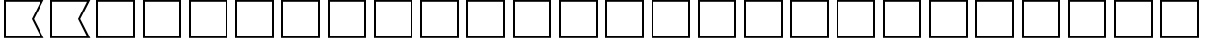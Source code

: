 SplineFontDB: 3.2
FontName: SPA3_flags
FullName: SPA3 flags
FamilyName: SPA3 flags
Weight: Regular
Copyright: Copyright (c) 2021, Vasek Potocek
UComments: "2021-1-20: Created with FontForge (http://fontforge.org)"
Version: 1.0
ItalicAngle: 0
UnderlinePosition: -100
UnderlineWidth: 50
Ascent: 800
Descent: 200
InvalidEm: 0
sfntRevision: 0x00010000
LayerCount: 2
Layer: 0 1 "Back" 1
Layer: 1 1 "Fore" 0
XUID: [1021 581 1839483784 9705260]
FSType: 0
OS2Version: 0
OS2_WeightWidthSlopeOnly: 0
OS2_UseTypoMetrics: 0
CreationTime: 1611141588
ModificationTime: 1613001581
PfmFamily: 17
TTFWeight: 400
TTFWidth: 5
LineGap: 0
VLineGap: 0
OS2TypoAscent: 1024
OS2TypoAOffset: 0
OS2TypoDescent: -400
OS2TypoDOffset: 0
OS2TypoLinegap: 0
OS2WinAscent: 1024
OS2WinAOffset: 0
OS2WinDescent: 400
OS2WinDOffset: 0
HheadAscent: 1024
HheadAOffset: 0
HheadDescent: -400
HheadDOffset: 0
OS2CapHeight: 660
OS2XHeight: 486
OS2Vendor: 'PfEd'
OS2UnicodeRanges: 80000000.00000000.00000000.00000000
MarkAttachClasses: 1
DEI: 91125
Encoding: UnicodeBmp
Compacted: 1
UnicodeInterp: none
NameList: Adobe Glyph List
DisplaySize: -48
AntiAlias: 1
FitToEm: 0
WinInfo: 0 20 14
BeginChars: 65666 156

StartChar: unif801
Encoding: 63489 63489 0
Width: 1200
LayerCount: 2
Fore
SplineSet
100 830 m 1,0,-1
 1135 830 l 1,1,-1
 880 330 l 1,2,-1
 1135 -170 l 1,2,-1
 100 -170 l 1,3,-1
 100 830 l 1,0,-1
150 780 m 1,4,-1
 150 -120 l 1,5,-1
 1050 -120 l 1,6,-1
 825 330 l 1,7,-1
 1050 780 l 1,7,-1
 150 780 l 1,4,-1
EndSplineSet
Validated: 1
EndChar

StartChar: unif802
Encoding: 63490 63490 1
Width: 1200
LayerCount: 2
Fore
SplineSet
100 830 m 1,0,-1
 1135 830 l 1,1,-1
 880 330 l 1,2,-1
 1135 -170 l 1,2,-1
 100 -170 l 1,3,-1
 100 830 l 1,0,-1
150 780 m 1,4,-1
 150 -120 l 1,5,-1
 1050 -120 l 1,6,-1
 825 330 l 1,7,-1
 1050 780 l 1,7,-1
 150 780 l 1,4,-1
EndSplineSet
Validated: 1
EndChar

StartChar: unif803
Encoding: 63491 63491 2
Width: 1200
LayerCount: 2
Fore
SplineSet
100 830 m 1,0,-1
 1100 830 l 1,1,-1
 1100 -170 l 1,2,-1
 100 -170 l 1,3,-1
 100 830 l 1,0,-1
150 780 m 1,4,-1
 150 -120 l 1,5,-1
 1050 -120 l 1,6,-1
 1050 780 l 1,7,-1
 150 780 l 1,4,-1
EndSplineSet
Validated: 1
EndChar

StartChar: unif804
Encoding: 63492 63492 3
Width: 1200
LayerCount: 2
Fore
SplineSet
100 830 m 1,0,-1
 1100 830 l 1,1,-1
 1100 -170 l 1,2,-1
 100 -170 l 1,3,-1
 100 830 l 1,0,-1
150 780 m 1,4,-1
 150 -120 l 1,5,-1
 1050 -120 l 1,6,-1
 1050 780 l 1,7,-1
 150 780 l 1,4,-1
EndSplineSet
Validated: 1
EndChar

StartChar: unif805
Encoding: 63493 63493 4
Width: 1200
LayerCount: 2
Fore
SplineSet
100 830 m 1,0,-1
 1100 830 l 1,1,-1
 1100 -170 l 1,2,-1
 100 -170 l 1,3,-1
 100 830 l 1,0,-1
150 780 m 1,4,-1
 150 -120 l 1,5,-1
 1050 -120 l 1,6,-1
 1050 780 l 1,7,-1
 150 780 l 1,4,-1
EndSplineSet
Validated: 1
EndChar

StartChar: unif806
Encoding: 63494 63494 5
Width: 1200
LayerCount: 2
Fore
SplineSet
100 830 m 1,0,-1
 1100 830 l 1,1,-1
 1100 -170 l 1,2,-1
 100 -170 l 1,3,-1
 100 830 l 1,0,-1
150 780 m 1,4,-1
 150 -120 l 1,5,-1
 1050 -120 l 1,6,-1
 1050 780 l 1,7,-1
 150 780 l 1,4,-1
EndSplineSet
Validated: 1
EndChar

StartChar: unif807
Encoding: 63495 63495 6
Width: 1200
LayerCount: 2
Fore
SplineSet
100 830 m 1,0,-1
 1100 830 l 1,1,-1
 1100 -170 l 1,2,-1
 100 -170 l 1,3,-1
 100 830 l 1,0,-1
150 780 m 1,4,-1
 150 -120 l 1,5,-1
 1050 -120 l 1,6,-1
 1050 780 l 1,7,-1
 150 780 l 1,4,-1
EndSplineSet
Validated: 1
EndChar

StartChar: unif808
Encoding: 63496 63496 7
Width: 1200
LayerCount: 2
Fore
SplineSet
100 830 m 1,0,-1
 1100 830 l 1,1,-1
 1100 -170 l 1,2,-1
 100 -170 l 1,3,-1
 100 830 l 1,0,-1
150 780 m 1,4,-1
 150 -120 l 1,5,-1
 1050 -120 l 1,6,-1
 1050 780 l 1,7,-1
 150 780 l 1,4,-1
EndSplineSet
Validated: 1
EndChar

StartChar: unif809
Encoding: 63497 63497 8
Width: 1200
LayerCount: 2
Fore
SplineSet
100 830 m 1,0,-1
 1100 830 l 1,1,-1
 1100 -170 l 1,2,-1
 100 -170 l 1,3,-1
 100 830 l 1,0,-1
150 780 m 1,4,-1
 150 -120 l 1,5,-1
 1050 -120 l 1,6,-1
 1050 780 l 1,7,-1
 150 780 l 1,4,-1
EndSplineSet
Validated: 1
EndChar

StartChar: unif80a
Encoding: 63498 63498 9
Width: 1200
LayerCount: 2
Fore
SplineSet
100 830 m 1,0,-1
 1100 830 l 1,1,-1
 1100 -170 l 1,2,-1
 100 -170 l 1,3,-1
 100 830 l 1,0,-1
150 780 m 1,4,-1
 150 -120 l 1,5,-1
 1050 -120 l 1,6,-1
 1050 780 l 1,7,-1
 150 780 l 1,4,-1
EndSplineSet
Validated: 1
EndChar

StartChar: unif80b
Encoding: 63499 63499 10
Width: 1200
LayerCount: 2
Fore
SplineSet
100 830 m 1,0,-1
 1100 830 l 1,1,-1
 1100 -170 l 1,2,-1
 100 -170 l 1,3,-1
 100 830 l 1,0,-1
150 780 m 1,4,-1
 150 -120 l 1,5,-1
 1050 -120 l 1,6,-1
 1050 780 l 1,7,-1
 150 780 l 1,4,-1
EndSplineSet
Validated: 1
EndChar

StartChar: unif80c
Encoding: 63500 63500 11
Width: 1200
LayerCount: 2
Fore
SplineSet
100 830 m 1,0,-1
 1100 830 l 1,1,-1
 1100 -170 l 1,2,-1
 100 -170 l 1,3,-1
 100 830 l 1,0,-1
150 780 m 1,4,-1
 150 -120 l 1,5,-1
 1050 -120 l 1,6,-1
 1050 780 l 1,7,-1
 150 780 l 1,4,-1
EndSplineSet
Validated: 1
EndChar

StartChar: unif80d
Encoding: 63501 63501 12
Width: 1200
LayerCount: 2
Fore
SplineSet
100 830 m 1,0,-1
 1100 830 l 1,1,-1
 1100 -170 l 1,2,-1
 100 -170 l 1,3,-1
 100 830 l 1,0,-1
150 780 m 1,4,-1
 150 -120 l 1,5,-1
 1050 -120 l 1,6,-1
 1050 780 l 1,7,-1
 150 780 l 1,4,-1
EndSplineSet
Validated: 1
EndChar

StartChar: unif80e
Encoding: 63502 63502 13
Width: 1200
LayerCount: 2
Fore
SplineSet
100 830 m 1,0,-1
 1100 830 l 1,1,-1
 1100 -170 l 1,2,-1
 100 -170 l 1,3,-1
 100 830 l 1,0,-1
150 780 m 1,4,-1
 150 -120 l 1,5,-1
 1050 -120 l 1,6,-1
 1050 780 l 1,7,-1
 150 780 l 1,4,-1
EndSplineSet
Validated: 1
EndChar

StartChar: unif80f
Encoding: 63503 63503 14
Width: 1200
LayerCount: 2
Fore
SplineSet
100 830 m 1,0,-1
 1100 830 l 1,1,-1
 1100 -170 l 1,2,-1
 100 -170 l 1,3,-1
 100 830 l 1,0,-1
150 780 m 1,4,-1
 150 -120 l 1,5,-1
 1050 -120 l 1,6,-1
 1050 780 l 1,7,-1
 150 780 l 1,4,-1
EndSplineSet
Validated: 1
EndChar

StartChar: unif810
Encoding: 63504 63504 15
Width: 1200
LayerCount: 2
Fore
SplineSet
100 830 m 1,0,-1
 1100 830 l 1,1,-1
 1100 -170 l 1,2,-1
 100 -170 l 1,3,-1
 100 830 l 1,0,-1
150 780 m 1,4,-1
 150 -120 l 1,5,-1
 1050 -120 l 1,6,-1
 1050 780 l 1,7,-1
 150 780 l 1,4,-1
EndSplineSet
Validated: 1
EndChar

StartChar: unif811
Encoding: 63505 63505 16
Width: 1200
LayerCount: 2
Fore
SplineSet
100 830 m 1,0,-1
 1100 830 l 1,1,-1
 1100 -170 l 1,2,-1
 100 -170 l 1,3,-1
 100 830 l 1,0,-1
150 780 m 1,4,-1
 150 -120 l 1,5,-1
 1050 -120 l 1,6,-1
 1050 780 l 1,7,-1
 150 780 l 1,4,-1
EndSplineSet
Validated: 1
EndChar

StartChar: unif812
Encoding: 63506 63506 17
Width: 1200
LayerCount: 2
Fore
SplineSet
100 830 m 1,0,-1
 1100 830 l 1,1,-1
 1100 -170 l 1,2,-1
 100 -170 l 1,3,-1
 100 830 l 1,0,-1
150 780 m 1,4,-1
 150 -120 l 1,5,-1
 1050 -120 l 1,6,-1
 1050 780 l 1,7,-1
 150 780 l 1,4,-1
EndSplineSet
Validated: 1
EndChar

StartChar: unif813
Encoding: 63507 63507 18
Width: 1200
LayerCount: 2
Fore
SplineSet
100 830 m 1,0,-1
 1100 830 l 1,1,-1
 1100 -170 l 1,2,-1
 100 -170 l 1,3,-1
 100 830 l 1,0,-1
150 780 m 1,4,-1
 150 -120 l 1,5,-1
 1050 -120 l 1,6,-1
 1050 780 l 1,7,-1
 150 780 l 1,4,-1
EndSplineSet
Validated: 1
EndChar

StartChar: unif814
Encoding: 63508 63508 19
Width: 1200
LayerCount: 2
Fore
SplineSet
100 830 m 1,0,-1
 1100 830 l 1,1,-1
 1100 -170 l 1,2,-1
 100 -170 l 1,3,-1
 100 830 l 1,0,-1
150 780 m 1,4,-1
 150 -120 l 1,5,-1
 1050 -120 l 1,6,-1
 1050 780 l 1,7,-1
 150 780 l 1,4,-1
EndSplineSet
Validated: 1
EndChar

StartChar: unif815
Encoding: 63509 63509 20
Width: 1200
LayerCount: 2
Fore
SplineSet
100 830 m 1,0,-1
 1100 830 l 1,1,-1
 1100 -170 l 1,2,-1
 100 -170 l 1,3,-1
 100 830 l 1,0,-1
150 780 m 1,4,-1
 150 -120 l 1,5,-1
 1050 -120 l 1,6,-1
 1050 780 l 1,7,-1
 150 780 l 1,4,-1
EndSplineSet
Validated: 1
EndChar

StartChar: unif816
Encoding: 63510 63510 21
Width: 1200
LayerCount: 2
Fore
SplineSet
100 830 m 1,0,-1
 1100 830 l 1,1,-1
 1100 -170 l 1,2,-1
 100 -170 l 1,3,-1
 100 830 l 1,0,-1
150 780 m 1,4,-1
 150 -120 l 1,5,-1
 1050 -120 l 1,6,-1
 1050 780 l 1,7,-1
 150 780 l 1,4,-1
EndSplineSet
Validated: 1
EndChar

StartChar: unif817
Encoding: 63511 63511 22
Width: 1200
LayerCount: 2
Fore
SplineSet
100 830 m 1,0,-1
 1100 830 l 1,1,-1
 1100 -170 l 1,2,-1
 100 -170 l 1,3,-1
 100 830 l 1,0,-1
150 780 m 1,4,-1
 150 -120 l 1,5,-1
 1050 -120 l 1,6,-1
 1050 780 l 1,7,-1
 150 780 l 1,4,-1
EndSplineSet
Validated: 1
EndChar

StartChar: unif818
Encoding: 63512 63512 23
Width: 1200
LayerCount: 2
Fore
SplineSet
100 830 m 1,0,-1
 1100 830 l 1,1,-1
 1100 -170 l 1,2,-1
 100 -170 l 1,3,-1
 100 830 l 1,0,-1
150 780 m 1,4,-1
 150 -120 l 1,5,-1
 1050 -120 l 1,6,-1
 1050 780 l 1,7,-1
 150 780 l 1,4,-1
EndSplineSet
Validated: 1
EndChar

StartChar: unif819
Encoding: 63513 63513 24
Width: 1200
LayerCount: 2
Fore
SplineSet
100 830 m 1,0,-1
 1100 830 l 1,1,-1
 1100 -170 l 1,2,-1
 100 -170 l 1,3,-1
 100 830 l 1,0,-1
150 780 m 1,4,-1
 150 -120 l 1,5,-1
 1050 -120 l 1,6,-1
 1050 780 l 1,7,-1
 150 780 l 1,4,-1
EndSplineSet
Validated: 1
EndChar

StartChar: unif81a
Encoding: 63514 63514 25
Width: 1200
LayerCount: 2
Fore
SplineSet
100 830 m 1,0,-1
 1100 830 l 1,1,-1
 1100 -170 l 1,2,-1
 100 -170 l 1,3,-1
 100 830 l 1,0,-1
150 780 m 1,4,-1
 150 -120 l 1,5,-1
 1050 -120 l 1,6,-1
 1050 780 l 1,7,-1
 150 780 l 1,4,-1
EndSplineSet
Validated: 1
EndChar

StartChar: unif801.white
Encoding: 65536 -1 26
Width: 1200
Flags: W
LayerCount: 2
Fore
SplineSet
150 780 m 1,0,-1
 600 780 l 1,1,-1
 600 -120 l 1,2,-1
 150 -120 l 1,3,-1
 150 780 l 1,0,-1
EndSplineSet
Validated: 1
EndChar

StartChar: unif801.yellow
Encoding: 65537 -1 27
Width: 1200
Flags: W
LayerCount: 2
Fore
Validated: 1
EndChar

StartChar: unif801.red
Encoding: 65538 -1 28
Width: 1200
Flags: W
LayerCount: 2
Fore
Validated: 1
EndChar

StartChar: unif801.blue
Encoding: 65539 -1 29
Width: 1200
Flags: W
LayerCount: 2
Fore
SplineSet
600 780 m 1,0,-1
 1050 780 l 1,1,-1
 825 330 l 1,2,-1
 1050 -120 l 1,3,-1
 600 -120 l 1,4,-1
 600 780 l 1,0,-1
EndSplineSet
Validated: 1
EndChar

StartChar: unif801.black
Encoding: 65540 -1 30
Width: 1200
Flags: W
LayerCount: 2
Fore
Validated: 1
EndChar

StartChar: unif802.white
Encoding: 65541 -1 31
Width: 1200
Flags: W
LayerCount: 2
Fore
Validated: 1
EndChar

StartChar: unif802.yellow
Encoding: 65542 -1 32
Width: 1200
Flags: W
LayerCount: 2
Fore
Validated: 1
EndChar

StartChar: unif802.red
Encoding: 65543 -1 33
Width: 1200
Flags: W
LayerCount: 2
Fore
SplineSet
150 780 m 1,0,-1
 1050 780 l 1,1,-1
 825 330 l 1,2,-1
 1050 -120 l 1,3,-1
 150 -120 l 1,4,-1
 150 780 l 1,0,-1
EndSplineSet
Validated: 1
EndChar

StartChar: unif802.blue
Encoding: 65544 -1 34
Width: 1200
Flags: W
LayerCount: 2
Fore
Validated: 1
EndChar

StartChar: unif802.black
Encoding: 65545 -1 35
Width: 1200
Flags: W
LayerCount: 2
Fore
Validated: 1
EndChar

StartChar: unif803.white
Encoding: 65546 -1 36
Width: 1200
Flags: W
LayerCount: 2
Fore
SplineSet
150 780 m 1,0,-1
 1050 780 l 1,1,-1
 1050 -120 l 1,2,-1
 150 -120 l 1,3,-1
 150 780 l 1,0,-1
EndSplineSet
Validated: 1
EndChar

StartChar: unif803.yellow
Encoding: 65547 -1 37
Width: 1200
Flags: W
LayerCount: 2
Fore
Validated: 1
EndChar

StartChar: unif803.red
Encoding: 65548 -1 38
Width: 1200
Flags: W
LayerCount: 2
Fore
SplineSet
150 420 m 1,0,-1
 1050 420 l 1,1,-1
 1050 240 l 1,2,-1
 150 240 l 1,3,-1
 150 420 l 1,0,-1
EndSplineSet
Validated: 1
EndChar

StartChar: unif803.blue
Encoding: 65549 -1 39
Width: 1200
Flags: W
LayerCount: 2
Fore
SplineSet
150 780 m 1,0,-1
 1050 780 l 1,1,-1
 1050 600 l 1,2,-1
 150 600 l 1,3,-1
 150 780 l 1,0,-1
150 60 m 1,4,-1
 1050 60 l 1,5,-1
 1050 -120 l 1,6,-1
 150 -120 l 1,7,-1
 150 60 l 1,4,-1
EndSplineSet
Validated: 1
EndChar

StartChar: unif803.black
Encoding: 65550 -1 40
Width: 1200
Flags: W
LayerCount: 2
Fore
Validated: 1
EndChar

StartChar: unif804.white
Encoding: 65551 -1 41
Width: 1200
Flags: W
LayerCount: 2
Fore
Validated: 1
EndChar

StartChar: unif804.yellow
Encoding: 65552 -1 42
Width: 1200
Flags: W
LayerCount: 2
Fore
SplineSet
150 780 m 1,0,-1
 1050 780 l 1,1,-1
 1050 600 l 1,2,-1
 150 600 l 1,3,-1
 150 780 l 1,0,-1
150 60 m 1,4,-1
 1050 60 l 1,5,-1
 1050 -120 l 1,6,-1
 150 -120 l 1,7,-1
 150 60 l 1,4,-1
EndSplineSet
Validated: 1
EndChar

StartChar: unif804.red
Encoding: 65553 -1 43
Width: 1200
Flags: W
LayerCount: 2
Fore
Validated: 1
EndChar

StartChar: unif804.blue
Encoding: 65554 -1 44
Width: 1200
Flags: W
LayerCount: 2
Fore
SplineSet
150 600 m 1,0,-1
 1050 600 l 1,1,-1
 1050 60 l 1,2,-1
 150 60 l 1,3,-1
 150 600 l 1,0,-1
EndSplineSet
Validated: 1
EndChar

StartChar: unif804.black
Encoding: 65555 -1 45
Width: 1200
Flags: W
LayerCount: 2
Fore
Validated: 1
EndChar

StartChar: unif805.white
Encoding: 65556 -1 46
Width: 1200
Flags: W
LayerCount: 2
Fore
Validated: 1
EndChar

StartChar: unif805.yellow
Encoding: 65557 -1 47
Width: 1200
Flags: W
LayerCount: 2
Fore
Validated: 1
EndChar

StartChar: unif805.red
Encoding: 65558 -1 48
Width: 1200
Flags: W
LayerCount: 2
Fore
SplineSet
150 330 m 1,0,-1
 1050 330 l 1,1,-1
 1050 -120 l 1,2,-1
 150 -120 l 1,3,-1
 150 330 l 1,0,-1
EndSplineSet
Validated: 1
EndChar

StartChar: unif805.blue
Encoding: 65559 -1 49
Width: 1200
Flags: W
LayerCount: 2
Fore
SplineSet
150 780 m 1,0,-1
 1050 780 l 1,1,-1
 1050 330 l 1,2,-1
 150 330 l 1,3,-1
 150 780 l 1,0,-1
EndSplineSet
Validated: 1
EndChar

StartChar: unif805.black
Encoding: 65560 -1 50
Width: 1200
Flags: W
LayerCount: 2
Fore
Validated: 1
EndChar

StartChar: unif806.white
Encoding: 65561 -1 51
Width: 1200
Flags: W
LayerCount: 2
Fore
SplineSet
150 780 m 1,0,-1
 1050 780 l 1,1,-1
 1050 -120 l 1,2,-1
 150 -120 l 1,3,-1
 150 780 l 1,0,-1
EndSplineSet
Validated: 1
EndChar

StartChar: unif806.yellow
Encoding: 65562 -1 52
Width: 1200
Flags: W
LayerCount: 2
Fore
Validated: 1
EndChar

StartChar: unif806.red
Encoding: 65563 -1 53
Width: 1200
Flags: W
LayerCount: 2
Fore
SplineSet
600 780 m 1,0,-1
 1050 330 l 1,1,-1
 600 -120 l 1,2,-1
 150 300 l 1,3,-1
 600 780 l 1,0,-1
EndSplineSet
Validated: 1
EndChar

StartChar: unif806.blue
Encoding: 65564 -1 54
Width: 1200
Flags: W
LayerCount: 2
Fore
Validated: 1
EndChar

StartChar: unif806.black
Encoding: 65565 -1 55
Width: 1200
Flags: W
LayerCount: 2
Fore
Validated: 1
EndChar

StartChar: unif807.white
Encoding: 65566 -1 56
Width: 1200
Flags: W
LayerCount: 2
Fore
Validated: 1
EndChar

StartChar: unif807.yellow
Encoding: 65567 -1 57
Width: 1200
Flags: W
LayerCount: 2
Fore
SplineSet
150 780 m 1,0,-1
 300 780 l 1,1,-1
 300 -120 l 1,2,-1
 150 -120 l 1,3,-1
 150 780 l 1,0,-1
450 780 m 1,4,-1
 600 780 l 1,5,-1
 600 -120 l 1,6,-1
 450 -120 l 1,7,-1
 450 780 l 1,4,-1
750 780 m 1,8,-1
 900 780 l 1,9,-1
 900 -120 l 1,10,-1
 750 -120 l 1,11,-1
 750 780 l 1,8,-1
EndSplineSet
Validated: 1
EndChar

StartChar: unif807.red
Encoding: 65568 -1 58
Width: 1200
Flags: W
LayerCount: 2
Fore
Validated: 1
EndChar

StartChar: unif807.blue
Encoding: 65569 -1 59
Width: 1200
Flags: W
LayerCount: 2
Fore
SplineSet
300 780 m 1,0,-1
 450 780 l 1,1,-1
 450 -120 l 1,2,-1
 300 -120 l 1,3,-1
 300 780 l 1,0,-1
600 780 m 1,4,-1
 750 780 l 1,5,-1
 750 -120 l 1,6,-1
 600 -120 l 1,7,-1
 600 780 l 1,4,-1
900 780 m 1,8,-1
 1050 780 l 1,9,-1
 1050 -120 l 1,10,-1
 900 -120 l 1,11,-1
 900 780 l 1,8,-1
EndSplineSet
Validated: 1
EndChar

StartChar: unif807.black
Encoding: 65570 -1 60
Width: 1200
Flags: W
LayerCount: 2
Fore
Validated: 1
EndChar

StartChar: unif808.white
Encoding: 65571 -1 61
Width: 1200
Flags: W
LayerCount: 2
Fore
SplineSet
150 780 m 1,0,-1
 600 780 l 1,1,-1
 600 -120 l 1,2,-1
 150 -120 l 1,3,-1
 150 780 l 1,0,-1
EndSplineSet
Validated: 1
EndChar

StartChar: unif808.yellow
Encoding: 65572 -1 62
Width: 1200
Flags: W
LayerCount: 2
Fore
Validated: 1
EndChar

StartChar: unif808.red
Encoding: 65573 -1 63
Width: 1200
Flags: W
LayerCount: 2
Fore
SplineSet
600 780 m 1,0,-1
 1050 780 l 1,1,-1
 1050 -120 l 1,2,-1
 600 -120 l 1,3,-1
 600 780 l 1,0,-1
EndSplineSet
Validated: 1
EndChar

StartChar: unif808.blue
Encoding: 65574 -1 64
Width: 1200
Flags: W
LayerCount: 2
Fore
Validated: 1
EndChar

StartChar: unif808.black
Encoding: 65575 -1 65
Width: 1200
Flags: W
LayerCount: 2
Fore
Validated: 1
EndChar

StartChar: unif809.white
Encoding: 65576 -1 66
Width: 1200
Flags: W
LayerCount: 2
Fore
Validated: 1
EndChar

StartChar: unif809.yellow
Encoding: 65577 -1 67
Width: 1200
Flags: W
LayerCount: 2
Fore
SplineSet
150 780 m 1,0,-1
 1050 780 l 1,1,-1
 1050 -120 l 1,2,-1
 150 -120 l 1,3,-1
 150 780 l 1,0,-1
EndSplineSet
Validated: 1
EndChar

StartChar: unif809.red
Encoding: 65578 -1 68
Width: 1200
Flags: W
LayerCount: 2
Fore
Validated: 1
EndChar

StartChar: unif809.blue
Encoding: 65579 -1 69
Width: 1200
Flags: W
LayerCount: 2
Fore
Validated: 1
EndChar

StartChar: unif809.black
Encoding: 65580 -1 70
Width: 1200
Flags: W
LayerCount: 2
Fore
SplineSet
800 330 m 0,0,1
 800 247 800 247 741 189 c 0,2,3
 683 130 683 130 600 130 c 0,4,5
 517 130 517 130 459 189 c 0,6,7
 400 247 400 247 400 330 c 0,8,9
 400 413 400 413 459 471 c 0,10,11
 517 530 517 530 600 530 c 0,12,13
 683 530 683 530 741 471 c 0,14,15
 800 413 800 413 800 330 c 0,0,1
EndSplineSet
Validated: 1
EndChar

StartChar: unif80a.white
Encoding: 65581 -1 71
Width: 1200
Flags: W
LayerCount: 2
Fore
SplineSet
150 480 m 1,0,-1
 1050 480 l 1,1,-1
 1050 180 l 1,2,-1
 150 180 l 1,3,-1
 150 480 l 1,0,-1
EndSplineSet
Validated: 1
EndChar

StartChar: unif80a.yellow
Encoding: 65582 -1 72
Width: 1200
Flags: W
LayerCount: 2
Fore
Validated: 1
EndChar

StartChar: unif80a.red
Encoding: 65583 -1 73
Width: 1200
Flags: W
LayerCount: 2
Fore
Validated: 1
EndChar

StartChar: unif80a.blue
Encoding: 65584 -1 74
Width: 1200
Flags: W
LayerCount: 2
Fore
SplineSet
150 780 m 1,0,-1
 1050 780 l 1,1,-1
 1050 480 l 1,2,-1
 150 480 l 1,3,-1
 150 780 l 1,0,-1
150 180 m 1,4,-1
 1050 180 l 1,5,-1
 1050 -120 l 1,6,-1
 150 -120 l 1,7,-1
 150 180 l 1,4,-1
EndSplineSet
Validated: 1
EndChar

StartChar: unif80a.black
Encoding: 65585 -1 75
Width: 1200
Flags: W
LayerCount: 2
Fore
Validated: 1
EndChar

StartChar: unif80b.white
Encoding: 65586 -1 76
Width: 1200
Flags: W
LayerCount: 2
Fore
Validated: 1
EndChar

StartChar: unif80b.yellow
Encoding: 65587 -1 77
Width: 1200
Flags: W
LayerCount: 2
Fore
SplineSet
150 780 m 1,0,-1
 600 780 l 1,1,-1
 600 -120 l 1,2,-1
 150 -120 l 1,3,-1
 150 780 l 1,0,-1
EndSplineSet
Validated: 1
EndChar

StartChar: unif80b.red
Encoding: 65588 -1 78
Width: 1200
Flags: W
LayerCount: 2
Fore
Validated: 1
EndChar

StartChar: unif80b.blue
Encoding: 65589 -1 79
Width: 1200
Flags: W
LayerCount: 2
Fore
SplineSet
600 780 m 1,0,-1
 1050 780 l 1,1,-1
 1050 -120 l 1,2,-1
 600 -120 l 1,3,-1
 600 780 l 1,0,-1
EndSplineSet
Validated: 1
EndChar

StartChar: unif80b.black
Encoding: 65590 -1 80
Width: 1200
Flags: W
LayerCount: 2
Fore
Validated: 1
EndChar

StartChar: unif80c.white
Encoding: 65591 -1 81
Width: 1200
Flags: W
LayerCount: 2
Fore
Validated: 1
EndChar

StartChar: unif80c.yellow
Encoding: 65592 -1 82
Width: 1200
Flags: W
LayerCount: 2
Fore
SplineSet
150 780 m 1,0,-1
 600 780 l 1,1,-1
 600 330 l 1,2,-1
 1050 330 l 1,3,-1
 1050 -120 l 1,4,-1
 600 -120 l 1,5,-1
 600 330 l 1,6,-1
 150 330 l 1,7,-1
 150 780 l 1,0,-1
EndSplineSet
Validated: 5
EndChar

StartChar: unif80c.red
Encoding: 65593 -1 83
Width: 1200
Flags: W
LayerCount: 2
Fore
Validated: 1
EndChar

StartChar: unif80c.blue
Encoding: 65594 -1 84
Width: 1200
Flags: W
LayerCount: 2
Fore
Validated: 1
EndChar

StartChar: unif80c.black
Encoding: 65595 -1 85
Width: 1200
Flags: W
LayerCount: 2
Fore
SplineSet
600 780 m 1,0,-1
 1050 780 l 1,1,-1
 1050 330 l 1,2,-1
 600 330 l 1,3,-1
 600 -120 l 1,4,-1
 150 -120 l 1,5,-1
 150 330 l 1,6,-1
 600 330 l 1,7,-1
 600 780 l 1,0,-1
EndSplineSet
Validated: 5
EndChar

StartChar: unif80d.white
Encoding: 65596 -1 86
Width: 1200
Flags: W
LayerCount: 2
Fore
SplineSet
150 780 m 1,0,-1
 250 780 l 1,1,-1
 600 430 l 1,2,-1
 950 780 l 1,3,-1
 1050 780 l 1,4,-1
 1050 680 l 1,5,-1
 700 330 l 1,6,-1
 1050 -20 l 1,7,-1
 1050 -120 l 1,8,-1
 950 -120 l 1,9,-1
 600 230 l 1,10,-1
 250 -120 l 1,11,-1
 150 -120 l 1,12,-1
 150 -20 l 1,13,-1
 500 330 l 1,14,-1
 150 680 l 1,15,-1
 150 780 l 1,0,-1
EndSplineSet
Validated: 1
EndChar

StartChar: unif80d.yellow
Encoding: 65597 -1 87
Width: 1200
Flags: W
LayerCount: 2
Fore
Validated: 1
EndChar

StartChar: unif80d.red
Encoding: 65598 -1 88
Width: 1200
Flags: W
LayerCount: 2
Fore
Validated: 1
EndChar

StartChar: unif80d.blue
Encoding: 65599 -1 89
Width: 1200
Flags: W
LayerCount: 2
Fore
SplineSet
250 780 m 1,0,-1
 950 780 l 1,1,-1
 600 430 l 1,2,-1
 250 780 l 1,0,-1
1050 680 m 1,3,-1
 1050 -20 l 1,4,-1
 700 330 l 1,5,-1
 1050 680 l 1,3,-1
950 -120 m 1,6,-1
 250 -120 l 1,7,-1
 600 230 l 1,8,-1
 950 -120 l 1,6,-1
150 -20 m 1,9,-1
 150 680 l 1,10,-1
 500 330 l 1,11,-1
 150 -20 l 1,9,-1
EndSplineSet
Validated: 1
EndChar

StartChar: unif80d.black
Encoding: 65600 -1 90
Width: 1200
Flags: W
LayerCount: 2
Fore
Validated: 1
EndChar

StartChar: unif80e.white
Encoding: 65601 -1 91
Width: 1200
Flags: W
LayerCount: 2
Fore
SplineSet
150 780 m 1,0,-1
 1050 780 l 1,1,-1
 1050 -120 l 1,2,-1
 150 -120 l 1,3,-1
 150 780 l 1,0,-1
EndSplineSet
Validated: 1
EndChar

StartChar: unif80e.yellow
Encoding: 65602 -1 92
Width: 1200
Flags: W
LayerCount: 2
Fore
Validated: 1
EndChar

StartChar: unif80e.red
Encoding: 65603 -1 93
Width: 1200
Flags: W
LayerCount: 2
Fore
Validated: 1
EndChar

StartChar: unif80e.blue
Encoding: 65604 -1 94
Width: 1200
Flags: W
LayerCount: 2
Fore
SplineSet
150 780 m 1,0,-1
 375 780 l 1,1,-1
 375 555 l 1,2,-1
 600 555 l 1,3,-1
 600 780 l 1,4,-1
 825 780 l 1,5,-1
 825 555 l 1,6,-1
 1050 555 l 1,7,-1
 1050 330 l 1,8,-1
 825 330 l 1,9,-1
 825 105 l 1,10,-1
 1050 105 l 1,11,-1
 1050 -120 l 1,12,-1
 825 -120 l 1,13,-1
 825 105 l 1,14,-1
 600 105 l 1,15,-1
 600 -120 l 1,16,-1
 375 -120 l 1,17,-1
 375 105 l 1,18,-1
 150 105 l 1,19,-1
 150 330 l 1,20,-1
 375 330 l 1,21,-1
 375 555 l 1,22,-1
 150 555 l 1,23,-1
 150 780 l 1,0,-1
825 555 m 1,24,-1
 600 555 l 1,25,-1
 600 330 l 1,26,-1
 375 330 l 1,27,-1
 375 105 l 1,28,-1
 600 105 l 1,29,-1
 600 330 l 1,30,-1
 825 330 l 1,31,-1
 825 555 l 1,24,-1
EndSplineSet
Validated: 5
EndChar

StartChar: unif80e.black
Encoding: 65605 -1 95
Width: 1200
Flags: W
LayerCount: 2
Fore
Validated: 1
EndChar

StartChar: unif80f.white
Encoding: 65606 -1 96
Width: 1200
Flags: W
LayerCount: 2
Fore
Validated: 1
EndChar

StartChar: unif80f.yellow
Encoding: 65607 -1 97
Width: 1200
Flags: W
LayerCount: 2
Fore
SplineSet
150 780 m 1,0,-1
 1050 -120 l 1,1,-1
 150 -120 l 1,2,-1
 150 780 l 1,0,-1
EndSplineSet
Validated: 1
EndChar

StartChar: unif80f.red
Encoding: 65608 -1 98
Width: 1200
Flags: W
LayerCount: 2
Fore
SplineSet
150 780 m 1,0,-1
 1050 780 l 1,1,-1
 1050 -120 l 1,2,-1
 150 780 l 1,0,-1
EndSplineSet
Validated: 1
EndChar

StartChar: unif80f.blue
Encoding: 65609 -1 99
Width: 1200
Flags: W
LayerCount: 2
Fore
Validated: 1
EndChar

StartChar: unif80f.black
Encoding: 65610 -1 100
Width: 1200
Flags: W
LayerCount: 2
Fore
Validated: 1
EndChar

StartChar: unif810.white
Encoding: 65611 -1 101
Width: 1200
Flags: W
LayerCount: 2
Fore
SplineSet
450 480 m 1,0,-1
 750 480 l 1,1,-1
 750 180 l 1,2,-1
 450 180 l 1,3,-1
 450 480 l 1,0,-1
EndSplineSet
Validated: 1
EndChar

StartChar: unif810.yellow
Encoding: 65612 -1 102
Width: 1200
Flags: W
LayerCount: 2
Fore
Validated: 1
EndChar

StartChar: unif810.red
Encoding: 65613 -1 103
Width: 1200
Flags: W
LayerCount: 2
Fore
Validated: 1
EndChar

StartChar: unif810.blue
Encoding: 65614 -1 104
Width: 1200
Flags: W
LayerCount: 2
Fore
SplineSet
150 780 m 1,0,-1
 1050 780 l 1,1,-1
 1050 -120 l 1,2,-1
 150 -120 l 1,3,-1
 150 780 l 1,0,-1
450 480 m 1,4,-1
 450 180 l 1,5,-1
 750 180 l 1,6,-1
 750 480 l 1,7,-1
 450 480 l 1,4,-1
EndSplineSet
Validated: 1
EndChar

StartChar: unif810.black
Encoding: 65615 -1 105
Width: 1200
Flags: W
LayerCount: 2
Fore
Validated: 1
EndChar

StartChar: unif811.white
Encoding: 65616 -1 106
Width: 1200
Flags: W
LayerCount: 2
Fore
Validated: 1
EndChar

StartChar: unif811.yellow
Encoding: 65617 -1 107
Width: 1200
Flags: W
LayerCount: 2
Fore
SplineSet
150 780 m 1,0,-1
 1050 780 l 1,1,-1
 1050 -120 l 1,2,-1
 150 -120 l 1,3,-1
 150 780 l 1,0,-1
EndSplineSet
Validated: 1
EndChar

StartChar: unif811.red
Encoding: 65618 -1 108
Width: 1200
Flags: W
LayerCount: 2
Fore
Validated: 1
EndChar

StartChar: unif811.blue
Encoding: 65619 -1 109
Width: 1200
Flags: W
LayerCount: 2
Fore
Validated: 1
EndChar

StartChar: unif811.black
Encoding: 65620 -1 110
Width: 1200
Flags: W
LayerCount: 2
Fore
Validated: 1
EndChar

StartChar: unif812.white
Encoding: 65621 -1 111
Width: 1200
Flags: W
LayerCount: 2
Fore
Validated: 1
EndChar

StartChar: unif812.yellow
Encoding: 65622 -1 112
Width: 1200
Flags: W
LayerCount: 2
Fore
SplineSet
150 780 m 1,0,-1
 1050 780 l 1,1,-1
 1050 -120 l 1,2,-1
 150 -120 l 1,3,-1
 150 780 l 1,0,-1
EndSplineSet
Validated: 1
EndChar

StartChar: unif812.red
Encoding: 65623 -1 113
Width: 1200
Flags: W
LayerCount: 2
Fore
SplineSet
150 780 m 1,0,-1
 510 780 l 1,1,-1
 510 420 l 1,2,-1
 150 420 l 1,3,-1
 150 780 l 1,0,-1
690 780 m 1,4,-1
 1050 780 l 1,5,-1
 1050 420 l 1,6,-1
 690 420 l 1,7,-1
 690 780 l 1,4,-1
150 240 m 1,8,-1
 510 240 l 1,9,-1
 510 -120 l 1,10,-1
 150 -120 l 1,11,-1
 150 240 l 1,8,-1
690 240 m 1,12,-1
 1050 240 l 1,13,-1
 1050 -120 l 1,14,-1
 690 -120 l 1,15,-1
 690 240 l 1,12,-1
EndSplineSet
Validated: 1
EndChar

StartChar: unif812.blue
Encoding: 65624 -1 114
Width: 1200
Flags: W
LayerCount: 2
Fore
Validated: 1
EndChar

StartChar: unif812.black
Encoding: 65625 -1 115
Width: 1200
Flags: W
LayerCount: 2
Fore
Validated: 1
EndChar

StartChar: unif813.white
Encoding: 65626 -1 116
Width: 1200
Flags: W
LayerCount: 2
Fore
SplineSet
150 780 m 1,0,-1
 1050 780 l 1,1,-1
 1050 -120 l 1,2,-1
 150 -120 l 1,3,-1
 150 780 l 1,0,-1
EndSplineSet
Validated: 1
EndChar

StartChar: unif813.yellow
Encoding: 65627 -1 117
Width: 1200
Flags: W
LayerCount: 2
Fore
Validated: 1
EndChar

StartChar: unif813.red
Encoding: 65628 -1 118
Width: 1200
Flags: W
LayerCount: 2
Fore
Validated: 1
EndChar

StartChar: unif813.blue
Encoding: 65629 -1 119
Width: 1200
Flags: W
LayerCount: 2
Fore
SplineSet
450 480 m 1,0,-1
 750 480 l 1,1,-1
 750 180 l 1,2,-1
 450 180 l 1,3,-1
 450 480 l 1,0,-1
EndSplineSet
Validated: 1
EndChar

StartChar: unif813.black
Encoding: 65630 -1 120
Width: 1200
Flags: W
LayerCount: 2
Fore
Validated: 1
EndChar

StartChar: unif814.white
Encoding: 65631 -1 121
Width: 1200
Flags: W
LayerCount: 2
Fore
SplineSet
450 780 m 1,0,-1
 750 780 l 1,1,-1
 750 -120 l 1,2,-1
 450 -120 l 1,3,-1
 450 780 l 1,0,-1
EndSplineSet
Validated: 1
EndChar

StartChar: unif814.yellow
Encoding: 65632 -1 122
Width: 1200
Flags: W
LayerCount: 2
Fore
Validated: 1
EndChar

StartChar: unif814.red
Encoding: 65633 -1 123
Width: 1200
Flags: W
LayerCount: 2
Fore
SplineSet
150 780 m 1,0,-1
 450 780 l 1,1,-1
 450 -120 l 1,2,-1
 150 -120 l 1,3,-1
 150 780 l 1,0,-1
EndSplineSet
Validated: 1
EndChar

StartChar: unif814.blue
Encoding: 65634 -1 124
Width: 1200
Flags: W
LayerCount: 2
Fore
SplineSet
750 780 m 1,0,-1
 1050 780 l 1,1,-1
 1050 -120 l 1,2,-1
 750 -120 l 1,3,-1
 750 780 l 1,0,-1
EndSplineSet
Validated: 1
EndChar

StartChar: unif814.black
Encoding: 65635 -1 125
Width: 1200
Flags: W
LayerCount: 2
Fore
Validated: 1
EndChar

StartChar: unif815.white
Encoding: 65636 -1 126
Width: 1200
Flags: W
LayerCount: 2
Fore
SplineSet
600 780 m 1,0,-1
 1050 780 l 1,1,-1
 1050 330 l 1,2,-1
 600 330 l 1,3,-1
 600 -120 l 1,4,-1
 150 -120 l 1,5,-1
 150 330 l 1,6,-1
 600 330 l 1,7,-1
 600 780 l 1,0,-1
EndSplineSet
Validated: 5
EndChar

StartChar: unif815.yellow
Encoding: 65637 -1 127
Width: 1200
Flags: W
LayerCount: 2
Fore
Validated: 1
EndChar

StartChar: unif815.red
Encoding: 65638 -1 128
Width: 1200
Flags: W
LayerCount: 2
Fore
SplineSet
150 780 m 1,0,-1
 600 780 l 1,1,-1
 600 330 l 1,2,-1
 1050 330 l 1,3,-1
 1050 -120 l 1,4,-1
 600 -120 l 1,5,-1
 600 330 l 1,6,-1
 150 330 l 1,7,-1
 150 780 l 1,0,-1
EndSplineSet
Validated: 5
EndChar

StartChar: unif815.blue
Encoding: 65639 -1 129
Width: 1200
Flags: W
LayerCount: 2
Fore
Validated: 1
EndChar

StartChar: unif815.black
Encoding: 65640 -1 130
Width: 1200
Flags: W
LayerCount: 2
Fore
Validated: 1
EndChar

StartChar: unif816.white
Encoding: 65641 -1 131
Width: 1200
Flags: W
LayerCount: 2
Fore
SplineSet
150 780 m 1,0,-1
 1050 780 l 1,1,-1
 1050 -120 l 1,2,-1
 150 -120 l 1,3,-1
 150 780 l 1,0,-1
EndSplineSet
Validated: 1
EndChar

StartChar: unif816.yellow
Encoding: 65642 -1 132
Width: 1200
Flags: W
LayerCount: 2
Fore
Validated: 1
EndChar

StartChar: unif816.red
Encoding: 65643 -1 133
Width: 1200
Flags: W
LayerCount: 2
Fore
SplineSet
150 780 m 1,0,-1
 250 780 l 1,1,-1
 600 430 l 1,2,-1
 950 780 l 1,3,-1
 1050 780 l 1,4,-1
 1050 680 l 1,5,-1
 700 330 l 1,6,-1
 1050 -20 l 1,7,-1
 1050 -120 l 1,8,-1
 950 -120 l 1,9,-1
 600 230 l 1,10,-1
 250 -120 l 1,11,-1
 150 -120 l 1,12,-1
 150 -20 l 1,13,-1
 500 330 l 1,14,-1
 150 680 l 1,15,-1
 150 780 l 1,0,-1
EndSplineSet
Validated: 1
EndChar

StartChar: unif816.blue
Encoding: 65644 -1 134
Width: 1200
Flags: W
LayerCount: 2
Fore
Validated: 1
EndChar

StartChar: unif816.black
Encoding: 65645 -1 135
Width: 1200
Flags: W
LayerCount: 2
Fore
Validated: 1
EndChar

StartChar: unif817.white
Encoding: 65646 -1 136
Width: 1200
Flags: W
LayerCount: 2
Fore
SplineSet
330 600 m 1,0,-1
 870 600 l 1,1,-1
 870 60 l 1,2,-1
 330 60 l 1,3,-1
 330 600 l 1,0,-1
510 420 m 1,4,-1
 510 240 l 1,5,-1
 690 240 l 1,6,-1
 690 420 l 1,7,-1
 510 420 l 1,4,-1
EndSplineSet
Validated: 1
EndChar

StartChar: unif817.yellow
Encoding: 65647 -1 137
Width: 1200
Flags: W
LayerCount: 2
Fore
Validated: 1
EndChar

StartChar: unif817.red
Encoding: 65648 -1 138
Width: 1200
Flags: W
LayerCount: 2
Fore
SplineSet
510 420 m 1,0,-1
 690 420 l 1,1,-1
 690 240 l 1,2,-1
 510 240 l 1,3,-1
 510 420 l 1,0,-1
EndSplineSet
Validated: 1
EndChar

StartChar: unif817.blue
Encoding: 65649 -1 139
Width: 1200
Flags: W
LayerCount: 2
Fore
SplineSet
150 780 m 1,0,-1
 1050 780 l 1,1,-1
 1050 -120 l 1,2,-1
 150 -120 l 1,3,-1
 150 780 l 1,0,-1
330 600 m 1,4,-1
 330 60 l 1,5,-1
 870 60 l 1,6,-1
 870 600 l 1,7,-1
 330 600 l 1,4,-1
EndSplineSet
Validated: 1
EndChar

StartChar: unif817.black
Encoding: 65650 -1 140
Width: 1200
Flags: W
LayerCount: 2
Fore
Validated: 1
EndChar

StartChar: unif818.white
Encoding: 65651 -1 141
Width: 1200
Flags: W
LayerCount: 2
Fore
SplineSet
150 780 m 1,0,-1
 1050 780 l 1,1,-1
 1050 -120 l 1,2,-1
 150 -120 l 1,3,-1
 150 780 l 1,0,-1
EndSplineSet
Validated: 1
EndChar

StartChar: unif818.yellow
Encoding: 65652 -1 142
Width: 1200
Flags: W
LayerCount: 2
Fore
Validated: 1
EndChar

StartChar: unif818.red
Encoding: 65653 -1 143
Width: 1200
Flags: W
LayerCount: 2
Fore
Validated: 1
EndChar

StartChar: unif818.blue
Encoding: 65654 -1 144
Width: 1200
Flags: W
LayerCount: 2
Fore
SplineSet
510 780 m 1,0,-1
 690 780 l 1,1,-1
 690 420 l 1,2,-1
 1050 420 l 1,3,-1
 1050 240 l 1,4,-1
 690 240 l 1,5,-1
 690 -120 l 1,6,-1
 510 -120 l 1,7,-1
 510 240 l 1,8,-1
 150 240 l 1,9,-1
 150 420 l 1,10,-1
 510 420 l 1,11,-1
 510 780 l 1,0,-1
EndSplineSet
Validated: 1
EndChar

StartChar: unif818.black
Encoding: 65655 -1 145
Width: 1200
Flags: W
LayerCount: 2
Fore
Validated: 1
EndChar

StartChar: unif819.white
Encoding: 65656 -1 146
Width: 1200
Flags: W
LayerCount: 2
Fore
Validated: 1
EndChar

StartChar: unif819.yellow
Encoding: 65657 -1 147
Width: 1200
Flags: W
LayerCount: 2
Fore
SplineSet
150 780 m 1,0,-1
 1050 780 l 1,1,-1
 1050 -120 l 1,2,-1
 150 -120 l 1,3,-1
 150 780 l 1,0,-1
EndSplineSet
Validated: 1
EndChar

StartChar: unif819.red
Encoding: 65658 -1 148
Width: 1200
Flags: W
LayerCount: 2
Fore
SplineSet
330 780 m 1,0,-1
 510 780 l 1,1,-1
 150 420 l 1,2,-1
 150 600 l 1,3,-1
 330 780 l 1,0,-1
690 780 m 1,4,-1
 870 780 l 1,5,-1
 150 60 l 1,6,-1
 150 240 l 1,7,-1
 690 780 l 1,4,-1
1050 780 m 1,8,-1
 1050 600 l 1,9,-1
 330 -120 l 1,10,-1
 150 -120 l 1,11,-1
 1050 780 l 1,8,-1
1050 420 m 1,12,-1
 1050 240 l 1,13,-1
 690 -120 l 1,14,-1
 510 -120 l 1,15,-1
 1050 420 l 1,12,-1
1050 60 m 1,16,-1
 1050 -120 l 1,17,-1
 870 -120 l 1,18,-1
 1050 60 l 1,16,-1
EndSplineSet
Validated: 1
EndChar

StartChar: unif819.blue
Encoding: 65659 -1 149
Width: 1200
Flags: W
LayerCount: 2
Fore
Validated: 1
EndChar

StartChar: unif819.black
Encoding: 65660 -1 150
Width: 1200
Flags: W
LayerCount: 2
Fore
Validated: 1
EndChar

StartChar: unif81a.white
Encoding: 65661 -1 151
Width: 1200
Flags: W
LayerCount: 2
Fore
Validated: 1
EndChar

StartChar: unif81a.yellow
Encoding: 65662 -1 152
Width: 1200
Flags: W
LayerCount: 2
Fore
SplineSet
150 780 m 1,0,-1
 1050 780 l 1,1,-1
 600 330 l 1,2,-1
 150 780 l 1,0,-1
EndSplineSet
Validated: 1
EndChar

StartChar: unif81a.red
Encoding: 65663 -1 153
Width: 1200
Flags: W
LayerCount: 2
Fore
SplineSet
1050 -120 m 1,0,-1
 150 -120 l 1,1,-1
 600 330 l 1,2,-1
 1050 -120 l 1,0,-1
EndSplineSet
Validated: 1
EndChar

StartChar: unif81a.blue
Encoding: 65664 -1 154
Width: 1200
Flags: W
LayerCount: 2
Fore
SplineSet
1050 780 m 1,0,-1
 1050 -120 l 1,1,-1
 600 330 l 1,2,-1
 1050 780 l 1,0,-1
EndSplineSet
Validated: 1
EndChar

StartChar: unif81a.black
Encoding: 65665 -1 155
Width: 1200
Flags: W
LayerCount: 2
Fore
SplineSet
150 780 m 1,0,-1
 600 330 l 1,1,-1
 150 -120 l 1,2,-1
 150 780 l 1,0,-1
EndSplineSet
Validated: 1
EndChar

StartChar: unif881
Encoding: 63617 63617 156
Width: 1200
Flags: W
LayerCount: 2
Fore
SplineSet
EndSplineSet
EndChar

StartChar: unif882
Encoding: 63618 63618 157
Width: 1200
Flags: W
LayerCount: 2
Fore
SplineSet
EndSplineSet
EndChar

StartChar: unif883
Encoding: 63619 63619 158
Width: 1200
Flags: W
LayerCount: 2
Fore
SplineSet
EndSplineSet
EndChar

StartChar: unif884
Encoding: 63620 63620 159
Width: 1200
Flags: W
LayerCount: 2
Fore
SplineSet
EndSplineSet
EndChar

StartChar: unif885
Encoding: 63621 63621 160
Width: 1200
Flags: W
LayerCount: 2
Fore
SplineSet
EndSplineSet
EndChar

StartChar: unif886
Encoding: 63622 63622 161
Width: 1200
Flags: W
LayerCount: 2
Fore
SplineSet
EndSplineSet
EndChar

StartChar: unif887
Encoding: 63623 63623 162
Width: 1200
Flags: W
LayerCount: 2
Fore
SplineSet
EndSplineSet
EndChar

StartChar: unif88a
Encoding: 63626 63626 163
Width: 1200
Flags: W
LayerCount: 2
Fore
SplineSet
EndSplineSet
EndChar

StartChar: unif88b
Encoding: 63627 63627 164
Width: 1200
Flags: W
LayerCount: 2
Fore
SplineSet
EndSplineSet
EndChar

StartChar: unif88c
Encoding: 63628 63628 165
Width: 1200
Flags: W
LayerCount: 2
Fore
SplineSet
EndSplineSet
EndChar

StartChar: unif88d
Encoding: 63629 63629 166
Width: 1200
Flags: W
LayerCount: 2
Fore
SplineSet
EndSplineSet
EndChar

StartChar: unif88e
Encoding: 63630 63630 167
Width: 1200
Flags: W
LayerCount: 2
Fore
SplineSet
EndSplineSet
EndChar

StartChar: unif88f
Encoding: 63631 63631 168
Width: 1200
Flags: W
LayerCount: 2
Fore
SplineSet
EndSplineSet
EndChar

StartChar: unif893
Encoding: 63635 63635 169
Width: 1200
Flags: W
LayerCount: 2
Fore
SplineSet
EndSplineSet
EndChar

StartChar: unif894
Encoding: 63636 63636 170
Width: 1200
Flags: W
LayerCount: 2
Fore
SplineSet
EndSplineSet
EndChar

StartChar: unif895
Encoding: 63637 63637 171
Width: 1200
Flags: W
LayerCount: 2
Fore
SplineSet
EndSplineSet
EndChar

StartChar: unif896
Encoding: 63638 63638 172
Width: 1200
Flags: W
LayerCount: 2
Fore
SplineSet
EndSplineSet
EndChar

StartChar: unif897
Encoding: 63639 63639 173
Width: 1200
Flags: W
LayerCount: 2
Fore
SplineSet
EndSplineSet
EndChar

StartChar: unif89c
Encoding: 63644 63644 174
Width: 1200
Flags: W
LayerCount: 2
Fore
SplineSet
EndSplineSet
EndChar

StartChar: unif89d
Encoding: 63645 63645 175
Width: 1200
Flags: W
LayerCount: 2
Fore
SplineSet
EndSplineSet
EndChar

StartChar: unif89e
Encoding: 63646 63646 176
Width: 1200
Flags: W
LayerCount: 2
Fore
SplineSet
EndSplineSet
EndChar

StartChar: unif89f
Encoding: 63647 63647 177
Width: 1200
Flags: W
LayerCount: 2
Fore
SplineSet
EndSplineSet
EndChar

StartChar: unif8a5
Encoding: 63653 63653 178
Width: 1200
Flags: W
LayerCount: 2
Fore
SplineSet
EndSplineSet
EndChar

StartChar: unif8a6
Encoding: 63654 63654 179
Width: 1200
Flags: W
LayerCount: 2
Fore
SplineSet
EndSplineSet
EndChar

StartChar: unif8a7
Encoding: 63655 63655 180
Width: 1200
Flags: W
LayerCount: 2
Fore
SplineSet
EndSplineSet
EndChar

StartChar: unif8ae
Encoding: 63662 63662 181
Width: 1200
Flags: W
LayerCount: 2
Fore
SplineSet
EndSplineSet
EndChar

StartChar: unif8af
Encoding: 63663 63663 182
Width: 1200
Flags: W
LayerCount: 2
Fore
SplineSet
EndSplineSet
EndChar

StartChar: unif8b7
Encoding: 63671 63671 183
Width: 1200
Flags: W
LayerCount: 2
Fore
SplineSet
EndSplineSet
EndChar

StartChar: smp.0.base
Encoding: 65666 -1 184
Width: 1200
Flags: W
LayerCount: 2
Fore
SplineSet
575 330 m 0
 575 340 575 340 582 348 c 0
 590 355 590 355 600 355 c 0
 610 355 610 355 618 348 c 0
 625 340 625 340 625 330 c 0
 625 80 l 1
 825 80 l 1
 825 -170 l 1
 575 -170 l 1
 575 330 l 0
EndSplineSet
EndChar

StartChar: smp.0.yellow
Encoding: 65667 -1 185
Width: 1200
Flags: W
LayerCount: 2
Fore
SplineSet
800 55 m 1
 800 -145 l 1
 600 55 l 1
 800 55 l 1
EndSplineSet
EndChar

StartChar: smp.0.red
Encoding: 65668 -1 186
Width: 1200
Flags: W
LayerCount: 2
Fore
SplineSet
800 -145 m 1
 600 -145 l 1
 600 55 l 1
 800 -145 l 1
EndSplineSet
EndChar

StartChar: smp.1.base
Encoding: 65669 -1 187
Width: 1200
Flags: W
LayerCount: 2
Fore
SplineSet
582 348 m 0
 590 355 590 355 600 355 c 0
 610 355 610 355 618 348 c 0
 625 340 625 340 625 330 c 0
 625 320 625 320 618 312 c 0
 441 136 l 1
 582 -6 l 1
 406 -183 l 1
 229 -6 l 1
 582 348 l 0
EndSplineSet
EndChar

StartChar: smp.1.yellow
Encoding: 65670 -1 188
Width: 1200
Flags: W
LayerCount: 2
Fore
SplineSet
547 -6 m 1
 406 -147 l 1
 406 136 l 1
 547 -6 l 1
EndSplineSet
EndChar

StartChar: smp.1.red
Encoding: 65671 -1 189
Width: 1200
Flags: W
LayerCount: 2
Fore
SplineSet
406 -147 m 1
 264 -6 l 1
 406 136 l 1
 406 -147 l 1
EndSplineSet
EndChar

StartChar: smp.2.base
Encoding: 65672 -1 190
Width: 1200
Flags: W
LayerCount: 2
Fore
SplineSet
600 355 m 0
 610 355 610 355 618 348 c 0
 625 340 625 340 625 330 c 0
 625 320 625 320 618 312 c 0
 610 305 610 305 600 305 c 0
 350 305 l 1
 350 105 l 1
 100 105 l 1
 100 355 l 1
 600 355 l 0
EndSplineSet
EndChar

StartChar: smp.2.yellow
Encoding: 65673 -1 191
Width: 1200
Flags: W
LayerCount: 2
Fore
SplineSet
325 130 m 1
 125 130 l 1
 325 330 l 1
 325 130 l 1
EndSplineSet
EndChar

StartChar: smp.2.red
Encoding: 65674 -1 192
Width: 1200
Flags: W
LayerCount: 2
Fore
SplineSet
125 130 m 1
 125 330 l 1
 325 330 l 1
 125 130 l 1
EndSplineSet
EndChar

StartChar: smp.3.base
Encoding: 65675 -1 193
Width: 1200
Flags: W
LayerCount: 2
Fore
SplineSet
618 348 m 0
 625 340 625 340 625 330 c 0
 625 320 625 320 618 312 c 0
 610 305 610 305 600 305 c 0
 590 305 590 305 582 312 c 0
 406 489 l 1
 264 348 l 1
 87 524 l 1
 264 701 l 1
 618 348 l 0
EndSplineSet
EndChar

StartChar: smp.3.yellow
Encoding: 65676 -1 194
Width: 1200
Flags: W
LayerCount: 2
Fore
SplineSet
264 383 m 1
 123 524 l 1
 406 524 l 1
 264 383 l 1
EndSplineSet
EndChar

StartChar: smp.3.red
Encoding: 65677 -1 195
Width: 1200
Flags: W
LayerCount: 2
Fore
SplineSet
123 524 m 1
 264 666 l 1
 406 524 l 1
 123 524 l 1
EndSplineSet
EndChar

StartChar: smp.4.base
Encoding: 65678 -1 196
Width: 1200
Flags: W
LayerCount: 2
Fore
SplineSet
625 330 m 0
 625 320 625 320 618 312 c 0
 610 305 610 305 600 305 c 0
 590 305 590 305 582 312 c 0
 575 320 575 320 575 330 c 0
 575 580 l 1
 375 580 l 1
 375 830 l 1
 625 830 l 1
 625 330 l 0
EndSplineSet
EndChar

StartChar: smp.4.yellow
Encoding: 65679 -1 197
Width: 1200
Flags: W
LayerCount: 2
Fore
SplineSet
400 605 m 1
 400 805 l 1
 600 605 l 1
 400 605 l 1
EndSplineSet
EndChar

StartChar: smp.4.red
Encoding: 65680 -1 198
Width: 1200
Flags: W
LayerCount: 2
Fore
SplineSet
400 805 m 1
 600 805 l 1
 600 605 l 1
 400 805 l 1
EndSplineSet
EndChar

StartChar: smp.5.base
Encoding: 65681 -1 199
Width: 1200
Flags: W
LayerCount: 2
Fore
SplineSet
618 312 m 0
 610 305 610 305 600 305 c 0
 590 305 590 305 582 312 c 0
 575 320 575 320 575 330 c 0
 575 340 575 340 582 348 c 0
 936 701 l 1
 1113 524 l 1
 936 348 l 1
 794 489 l 1
 618 312 l 0
EndSplineSet
EndChar

StartChar: smp.5.yellow
Encoding: 65682 -1 200
Width: 1200
Flags: W
LayerCount: 2
Fore
SplineSet
1077 524 m 1
 936 383 l 1
 794 524 l 1
 1077 524 l 1
EndSplineSet
EndChar

StartChar: smp.5.red
Encoding: 65683 -1 201
Width: 1200
Flags: W
LayerCount: 2
Fore
SplineSet
936 666 m 1
 1077 524 l 1
 794 524 l 1
 936 666 l 1
EndSplineSet
EndChar

StartChar: smp.6.base
Encoding: 65684 -1 202
Width: 1200
Flags: W
LayerCount: 2
Fore
SplineSet
600 305 m 0
 590 305 590 305 582 312 c 0
 575 320 575 320 575 330 c 0
 575 340 575 340 582 348 c 0
 590 355 590 355 600 355 c 0
 1100 355 l 1
 1100 105 l 1
 850 105 l 1
 850 305 l 1
 600 305 l 0
EndSplineSet
EndChar

StartChar: smp.6.yellow
Encoding: 65685 -1 203
Width: 1200
Flags: W
LayerCount: 2
Fore
SplineSet
1075 130 m 1
 875 130 l 1
 875 330 l 1
 1075 130 l 1
EndSplineSet
EndChar

StartChar: smp.6.red
Encoding: 65686 -1 204
Width: 1200
Flags: W
LayerCount: 2
Fore
SplineSet
1075 330 m 1
 1075 130 l 1
 875 330 l 1
 1075 330 l 1
EndSplineSet
EndChar

StartChar: smp.7.base
Encoding: 65687 -1 205
Width: 1200
Flags: W
LayerCount: 2
Fore
SplineSet
582 312 m 0
 575 320 575 320 575 330 c 0
 575 340 575 340 582 348 c 0
 590 355 590 355 600 355 c 0
 610 355 610 355 618 348 c 0
 971 -6 l 1
 794 -183 l 1
 618 -6 l 1
 759 136 l 1
 582 312 l 0
EndSplineSet
EndChar

StartChar: smp.7.yellow
Encoding: 65688 -1 206
Width: 1200
Flags: W
LayerCount: 2
Fore
SplineSet
794 -147 m 1
 653 -6 l 1
 794 136 l 1
 794 -147 l 1
EndSplineSet
EndChar

StartChar: smp.7.red
Encoding: 65689 -1 207
Width: 1200
Flags: W
LayerCount: 2
Fore
SplineSet
936 -6 m 1
 794 -147 l 1
 794 136 l 1
 936 -6 l 1
EndSplineSet
EndChar

StartChar: smp.8.base
Encoding: 65690 -1 208
Width: 1200
Flags: W
LayerCount: 2
Fore
SplineSet
575 330 m 0
 575 340 575 340 582 348 c 0
 590 355 590 355 600 355 c 0
 610 355 610 355 618 348 c 0
 625 340 625 340 625 330 c 0
 625 -170 l 1
 375 -170 l 1
 375 80 l 1
 575 80 l 1
 575 330 l 0
EndSplineSet
EndChar

StartChar: smp.8.yellow
Encoding: 65691 -1 209
Width: 1200
Flags: W
LayerCount: 2
Fore
SplineSet
400 -145 m 1
 400 55 l 1
 600 55 l 1
 400 -145 l 1
EndSplineSet
EndChar

StartChar: smp.8.red
Encoding: 65692 -1 210
Width: 1200
Flags: W
LayerCount: 2
Fore
SplineSet
600 -145 m 1
 400 -145 l 1
 600 55 l 1
 600 -145 l 1
EndSplineSet
EndChar
EndChars
EndSplineFont
